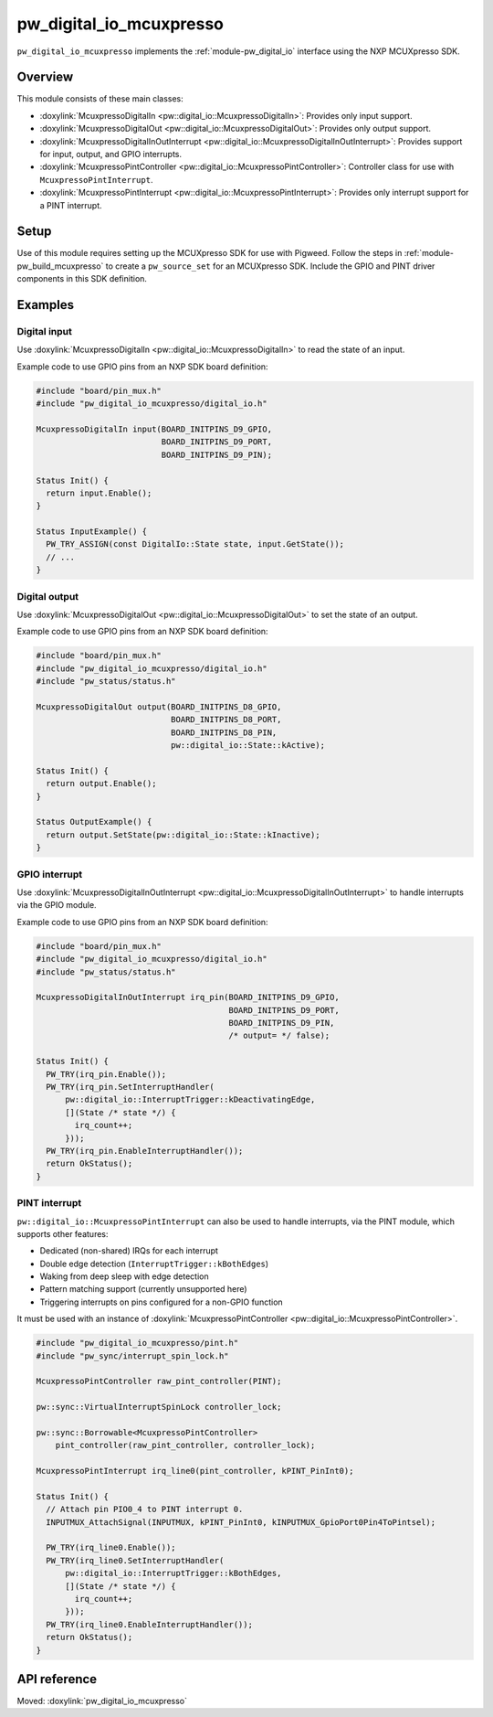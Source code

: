 .. _module-pw_digital_io_mcuxpresso:

========================
pw_digital_io_mcuxpresso
========================
.. pigweed-module::
   :name: pw_digital_io_mcuxpresso

``pw_digital_io_mcuxpresso`` implements the :ref:`module-pw_digital_io` interface using
the NXP MCUXpresso SDK.

--------
Overview
--------

This module consists of these main classes:

- :doxylink:`McuxpressoDigitalIn <pw::digital_io::McuxpressoDigitalIn>`:
  Provides only input support.
- :doxylink:`McuxpressoDigitalOut <pw::digital_io::McuxpressoDigitalOut>`:
  Provides only output support.
- :doxylink:`McuxpressoDigitalInOutInterrupt
  <pw::digital_io::McuxpressoDigitalInOutInterrupt>`:
  Provides support for input, output, and GPIO interrupts.
- :doxylink:`McuxpressoPintController
  <pw::digital_io::McuxpressoPintController>`: Controller class for use with
  ``McuxpressoPintInterrupt``.
- :doxylink:`McuxpressoPintInterrupt
  <pw::digital_io::McuxpressoPintInterrupt>`: Provides only interrupt support
  for a PINT interrupt.

-----
Setup
-----
Use of this module requires setting up the MCUXpresso SDK for use with Pigweed. Follow
the steps in :ref:`module-pw_build_mcuxpresso` to create a ``pw_source_set`` for an
MCUXpresso SDK. Include the GPIO and PINT driver components in this SDK definition.

--------
Examples
--------

Digital input
=============
Use :doxylink:`McuxpressoDigitalIn <pw::digital_io::McuxpressoDigitalIn>` to
read the state of an input.

Example code to use GPIO pins from an NXP SDK board definition:

.. code-block:: cpp

   #include "board/pin_mux.h"
   #include "pw_digital_io_mcuxpresso/digital_io.h"

   McuxpressoDigitalIn input(BOARD_INITPINS_D9_GPIO,
                             BOARD_INITPINS_D9_PORT,
                             BOARD_INITPINS_D9_PIN);

   Status Init() {
     return input.Enable();
   }

   Status InputExample() {
     PW_TRY_ASSIGN(const DigitalIo::State state, input.GetState());
     // ...
   }

Digital output
==============
Use :doxylink:`McuxpressoDigitalOut <pw::digital_io::McuxpressoDigitalOut>` to
set the state of an output.

Example code to use GPIO pins from an NXP SDK board definition:

.. code-block:: cpp

   #include "board/pin_mux.h"
   #include "pw_digital_io_mcuxpresso/digital_io.h"
   #include "pw_status/status.h"

   McuxpressoDigitalOut output(BOARD_INITPINS_D8_GPIO,
                               BOARD_INITPINS_D8_PORT,
                               BOARD_INITPINS_D8_PIN,
                               pw::digital_io::State::kActive);

   Status Init() {
     return output.Enable();
   }

   Status OutputExample() {
     return output.SetState(pw::digital_io::State::kInactive);
   }

GPIO interrupt
==============
Use :doxylink:`McuxpressoDigitalInOutInterrupt
<pw::digital_io::McuxpressoDigitalInOutInterrupt>` to handle interrupts via
the GPIO module.

Example code to use GPIO pins from an NXP SDK board definition:

.. code-block:: cpp

   #include "board/pin_mux.h"
   #include "pw_digital_io_mcuxpresso/digital_io.h"
   #include "pw_status/status.h"

   McuxpressoDigitalInOutInterrupt irq_pin(BOARD_INITPINS_D9_GPIO,
                                           BOARD_INITPINS_D9_PORT,
                                           BOARD_INITPINS_D9_PIN,
                                           /* output= */ false);

   Status Init() {
     PW_TRY(irq_pin.Enable());
     PW_TRY(irq_pin.SetInterruptHandler(
         pw::digital_io::InterruptTrigger::kDeactivatingEdge,
         [](State /* state */) {
           irq_count++;
         }));
     PW_TRY(irq_pin.EnableInterruptHandler());
     return OkStatus();
   }

PINT interrupt
==============
``pw::digital_io::McuxpressoPintInterrupt`` can also be used to handle
interrupts, via the PINT module, which supports other features:

* Dedicated (non-shared) IRQs for each interrupt
* Double edge detection (``InterruptTrigger::kBothEdges``)
* Waking from deep sleep with edge detection
* Pattern matching support (currently unsupported here)
* Triggering interrupts on pins configured for a non-GPIO function

It must be used with an instance of :doxylink:`McuxpressoPintController
<pw::digital_io::McuxpressoPintController>`.

.. code-block:: cpp

   #include "pw_digital_io_mcuxpresso/pint.h"
   #include "pw_sync/interrupt_spin_lock.h"

   McuxpressoPintController raw_pint_controller(PINT);

   pw::sync::VirtualInterruptSpinLock controller_lock;

   pw::sync::Borrowable<McuxpressoPintController>
       pint_controller(raw_pint_controller, controller_lock);

   McuxpressoPintInterrupt irq_line0(pint_controller, kPINT_PinInt0);

   Status Init() {
     // Attach pin PIO0_4 to PINT interrupt 0.
     INPUTMUX_AttachSignal(INPUTMUX, kPINT_PinInt0, kINPUTMUX_GpioPort0Pin4ToPintsel);

     PW_TRY(irq_line0.Enable());
     PW_TRY(irq_line0.SetInterruptHandler(
         pw::digital_io::InterruptTrigger::kBothEdges,
         [](State /* state */) {
           irq_count++;
         }));
     PW_TRY(irq_line0.EnableInterruptHandler());
     return OkStatus();
   }

-------------
API reference
-------------
Moved: :doxylink:`pw_digital_io_mcuxpresso`
